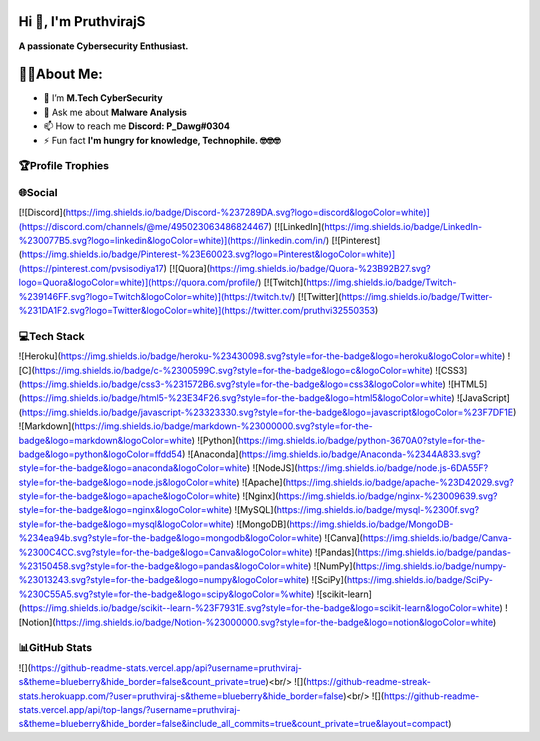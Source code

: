 Hi 👋, I'm PruthvirajS
======================

**A passionate Cybersecurity Enthusiast.**

👨‍💻About Me:
============

* 🌱 I’m **M.Tech CyberSecurity**

* 💬 Ask me about **Malware Analysis**

* 📫 How to reach me **Discord: P_Dawg#0304**

* ⚡ Fun fact **I'm hungry for knowledge, Technophile. 🤓🤓🤓**

🏆Profile Trophies
------------------

.. raw:: html

    <a href="https://github.com/ryo-ma/github-profile-trophy"><img src="https://github-profile-trophy.vercel.app/?username=pruthviraj-s&title=Joined2020,LongTimeUser,Commits,Followers,Repositories&theme=dracula&no-bg=true" alt="pruthviraj-s" /></a>

🌐Social
---------

[![Discord](https://img.shields.io/badge/Discord-%237289DA.svg?logo=discord&logoColor=white)](https://discord.com/channels/@me/495023063486824467) [![LinkedIn](https://img.shields.io/badge/LinkedIn-%230077B5.svg?logo=linkedin&logoColor=white)](https://linkedin.com/in/) [![Pinterest](https://img.shields.io/badge/Pinterest-%23E60023.svg?logo=Pinterest&logoColor=white)](https://pinterest.com/pvsisodiya17) [![Quora](https://img.shields.io/badge/Quora-%23B92B27.svg?logo=Quora&logoColor=white)](https://quora.com/profile/) [![Twitch](https://img.shields.io/badge/Twitch-%239146FF.svg?logo=Twitch&logoColor=white)](https://twitch.tv/) [![Twitter](https://img.shields.io/badge/Twitter-%231DA1F2.svg?logo=Twitter&logoColor=white)](https://twitter.com/pruthvi32550353) 

💻Tech Stack
-------------

![Heroku](https://img.shields.io/badge/heroku-%23430098.svg?style=for-the-badge&logo=heroku&logoColor=white) ![C](https://img.shields.io/badge/c-%2300599C.svg?style=for-the-badge&logo=c&logoColor=white) ![CSS3](https://img.shields.io/badge/css3-%231572B6.svg?style=for-the-badge&logo=css3&logoColor=white) ![HTML5](https://img.shields.io/badge/html5-%23E34F26.svg?style=for-the-badge&logo=html5&logoColor=white) ![JavaScript](https://img.shields.io/badge/javascript-%23323330.svg?style=for-the-badge&logo=javascript&logoColor=%23F7DF1E) ![Markdown](https://img.shields.io/badge/markdown-%23000000.svg?style=for-the-badge&logo=markdown&logoColor=white) ![Python](https://img.shields.io/badge/python-3670A0?style=for-the-badge&logo=python&logoColor=ffdd54) ![Anaconda](https://img.shields.io/badge/Anaconda-%2344A833.svg?style=for-the-badge&logo=anaconda&logoColor=white) ![NodeJS](https://img.shields.io/badge/node.js-6DA55F?style=for-the-badge&logo=node.js&logoColor=white) ![Apache](https://img.shields.io/badge/apache-%23D42029.svg?style=for-the-badge&logo=apache&logoColor=white) ![Nginx](https://img.shields.io/badge/nginx-%23009639.svg?style=for-the-badge&logo=nginx&logoColor=white) ![MySQL](https://img.shields.io/badge/mysql-%2300f.svg?style=for-the-badge&logo=mysql&logoColor=white) ![MongoDB](https://img.shields.io/badge/MongoDB-%234ea94b.svg?style=for-the-badge&logo=mongodb&logoColor=white) ![Canva](https://img.shields.io/badge/Canva-%2300C4CC.svg?style=for-the-badge&logo=Canva&logoColor=white) ![Pandas](https://img.shields.io/badge/pandas-%23150458.svg?style=for-the-badge&logo=pandas&logoColor=white) ![NumPy](https://img.shields.io/badge/numpy-%23013243.svg?style=for-the-badge&logo=numpy&logoColor=white) ![SciPy](https://img.shields.io/badge/SciPy-%230C55A5.svg?style=for-the-badge&logo=scipy&logoColor=%white) ![scikit-learn](https://img.shields.io/badge/scikit--learn-%23F7931E.svg?style=for-the-badge&logo=scikit-learn&logoColor=white) ![Notion](https://img.shields.io/badge/Notion-%23000000.svg?style=for-the-badge&logo=notion&logoColor=white)

📊GitHub Stats
---------------

![](https://github-readme-stats.vercel.app/api?username=pruthviraj-s&theme=blueberry&hide_border=false&count_private=true)<br/>
![](https://github-readme-streak-stats.herokuapp.com/?user=pruthviraj-s&theme=blueberry&hide_border=false)<br/>
![](https://github-readme-stats.vercel.app/api/top-langs/?username=pruthviraj-s&theme=blueberry&hide_border=false&include_all_commits=true&count_private=true&layout=compact)